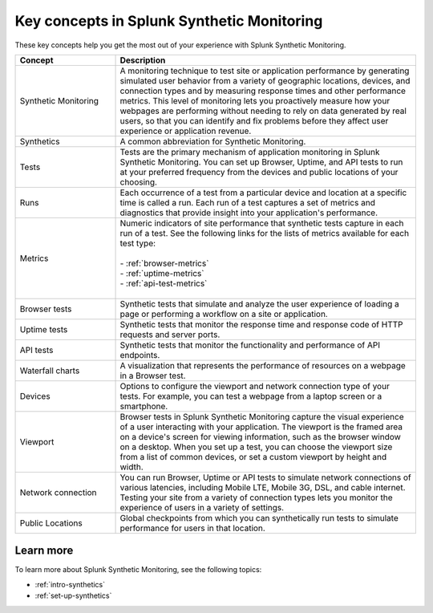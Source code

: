 .. _synth-key-concepts:

********************************************************
Key concepts in Splunk Synthetic Monitoring
********************************************************

.. meta::
  :description: Definitions for key concepts in Splunk Synthetic Monitoring, such as synthetics, tests, metrics, and other terms.
  
These key concepts help you get the most out of your experience with Splunk Synthetic Monitoring.

.. list-table::
   :header-rows: 1
   :widths: 25, 75

   * - :strong:`Concept`
     - :strong:`Description`
   
   * - Synthetic Monitoring
     - A monitoring technique to test site or application performance by generating simulated user behavior from a variety of geographic locations, devices, and connection types and by measuring response times and other performance metrics. This level of monitoring lets you proactively measure how your webpages are performing without needing to rely on data generated by real users, so that you can identify and fix problems before they affect user experience or application revenue. 

   * - Synthetics
     - A common abbreviation for Synthetic Monitoring.

   * - Tests
     - Tests are the primary mechanism of application monitoring in Splunk Synthetic Monitoring. You can set up Browser, Uptime, and API tests to run at your preferred frequency from the devices and public locations of your choosing. 

   * - Runs
     - Each occurrence of a test from a particular device and location at a specific time is called a run. Each run of a test captures a set of metrics and diagnostics that provide insight into your application's performance. 

   * - Metrics
     - | Numeric indicators of site performance that synthetic tests capture in each run of a test. See the following links for the lists of metrics available for each test type:
       | 
       | - :ref:`browser-metrics` 
       | - :ref:`uptime-metrics`
       | - :ref:`api-test-metrics`
       | 
     
   * - Browser tests
     - Synthetic tests that simulate and analyze the user experience of loading a page or performing a workflow on a site or application. 

   * - Uptime tests
     - Synthetic tests that monitor the response time and response code of HTTP requests and server ports. 
       
   * - API tests
     - Synthetic tests that monitor the functionality and performance of API endpoints. 

   * - Waterfall charts
     - A visualization that represents the performance of resources on a webpage in a Browser test.
     
   * - Devices
     - Options to configure the viewport and network connection type of your tests. For example, you can test a webpage from a laptop screen or a smartphone. 

   * - Viewport
     -  Browser tests in Splunk Synthetic Monitoring capture the visual experience of a user interacting with your application. The viewport is the framed area on a device's screen for viewing information, such as the browser window on a desktop. When you set up a test, you can choose the viewport size from a list of common devices, or set a custom viewport by height and width. 

   * - Network connection
     - You can run Browser, Uptime or API tests to simulate network connections of various latencies, including Mobile LTE, Mobile 3G, DSL, and cable internet. Testing your site from a variety of connection types lets you monitor the experience of users in a variety of settings. 

   * - Public Locations
     - Global checkpoints from which you can synthetically run tests to simulate performance for users in that location. 

Learn more
===========
To learn more about Splunk Synthetic Monitoring, see the following topics:

* :ref:`intro-synthetics`
* :ref:`set-up-synthetics`
